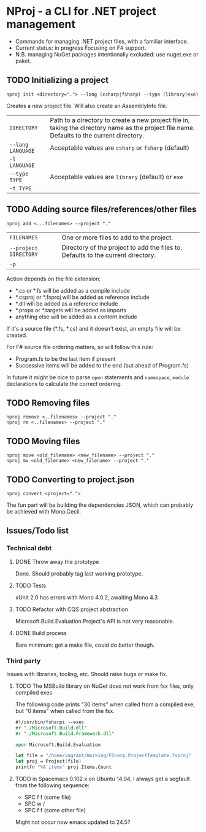 * NProj - a CLI for .NET project management

- Commands for managing .NET project files, with a familiar interface.
- Current status: in progress Focusing on F# support.
- N.B. managing NuGet packages intentionally excluded: use nuget.exe or paket.

** TODO Initializing a project

#+begin_src
nproj init <directory="."> --lang (csharp|fsharp) --type (library|exe)
#+end_src

Creates a new project file. Will also create an AssemblyInfo file.

|-------------------+---------------------------------------------------------------------------------------------------------------------------------------------|
| =DIRECTORY=       | Path to a directory to create a new project file in, taking the directory name as the project file name. Defaults to the current directory. |
| =--lang LANGUAGE= | Acceptable values are =csharp= or =fsharp= (default)                                                                                        |
| =-l LANGUAGE=     |                                                                                                                                             |
| =--type TYPE=     | Acceptable values are =library= (default) or =exe=                                                                                          |
| =-t TYPE=         |                                                                                                                                             |

** TODO Adding source files/references/other files

#+begin_src
nproj add <...filenames> --project "."
#+end_src

|-----------------------+----------------------------------------------------------------------------------|
| =FILENAMES=           | One or more files to add to the project.                                         |
| =--project DIRECTORY= | Directory of the project to add the files to. Defaults to the current directory. |
| =-p=                  |                                                                                  |

Action depends on the file extension:
- *.cs or *.fs will be added as a compile include
- *.csproj or *.fsproj will be added as reference include
- *.dll will be added as a reference include
- *.props or *.targets will be added as imports
- anything else will be added as a content include

If it's a source file (*.fs, *.cs) and it doesn't exist, an empty file will be created.

For F# source file ordering matters, so will follow this rule:
- Program.fs to be the last item if present
- Successive items will be added to the end (but ahead of Program.fs)

In future it might be nice to parse =open= statements and =namespace=, =module= declarations to calculate the correct ordering.

** TODO Removing files

#+begin_src
nproj remove <..filenames> --project "."
nproj rm <..filenames> --project "."
#+end_src

** TODO Moving files

#+begin_src
nproj move <old_filename> <new_filename> --project "."
nproj mv <old_filename> <new_filename> --project "."
#+end_src

** TODO Converting to project.json

#+begin_src
nproj convert <project=".">
#+end_src

The fun part will be building the dependencies JSON, which can probably be achieved with Mono.Cecil.

** Issues/Todo list
*** Technical debt
**** DONE Throw away the prototype
CLOSED: [2015-07-18 Sat 05:57]
Done. Should probably tag last working prototype.
**** TODO Tests
xUnit 2.0 has errors with Mono 4.0.2, awaiting Mono 4.3
**** TODO Refactor with CQS project abstraction 
Microsoft.Build.Evaluation.Project's API is not very reasonable.
**** DONE Build process
CLOSED: [2015-08-10 Mon 05:45]
Bare minimum: got a make file, could do better though.
*** Third party
Issues with libraries, tooling, etc. Should raise bugs or make fix.
**** TODO The MSBuild library on NuGet does not work from fsx files, only compiled exes
The following code prints "30 items" when called from a compiled exe, but "0 items" when called from the fsx.
#+begin_src fsharp
#!/usr/bin/fsharpi --exec
#r "./Microsoft.Build.dll"
#r "./Microsoft.Build.Framework.dll"

open Microsoft.Build.Evaluation

let file = "/home/vagrant/Working/FSharp.ProjectTemplate.fsproj"
let proj = Project(file)
printfn "%A items" proj.Items.Count
#+end_src
**** TODO in Spacemacs 0.102.x on Ubuntu 14.04, I always get a segfault from the following sequence:
+ SPC f f (some file)
+ SPC w /
+ SPC f f (some other file)
Might not occur now emacs updated to 24.5?
